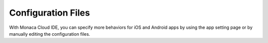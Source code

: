 ========================Configuration Files========================With Monaca Cloud IDE, you can specify more behaviors for iOS and Android apps by using the app setting page or by manually editing the configuration files... toctree::  :maxdepth: 2  android_configuration  ios_configuration